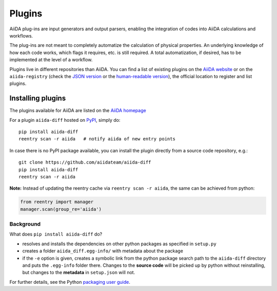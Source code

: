 .. _plugins:

*******
Plugins
*******

AiiDA plug-ins are input generators and output parsers, enabling the
integration of codes into AiiDA calculations and workflows.

The plug-ins are not meant to completely automatize the calculation of physical properties. An underlying knowledge of how each code works, which flags it requires, etc. is still required. A total automatization, if desired, has to be implemented at the level of a workflow.

Plugins live in different repositories than AiiDA.
You can find a list of existing plugins on the `AiiDA website <http://www.aiida.net/plugins/>`_ or on the
``aiida-registry`` (check the `JSON version <https://github.com/aiidateam/aiida-registry/blob/master/plugins.json>`_
or the `human-readable version <https://aiidateam.github.io/aiida-registry/>`_), the official location to register
and list plugins.


Installing plugins
==================

The plugins available for AiiDA are listed on the
`AiiDA homepage <http://www.aiida.net/plugins/>`_

For a plugin ``aiida-diff`` hosted on `PyPI <https://pypi.python.org/>`_,
simply do::

    pip install aiida-diff
    reentry scan -r aiida   # notify aiida of new entry points

In case there is no PyPI package available, you can install 
the plugin directly from a source code repository, e.g.::

    git clone https://github.com/aiidateam/aiida-diff
    pip install aiida-diff
    reentry scan -r aiida

**Note:** Instead of updating the reentry cache via ``reentry scan -r aiida``,
the same can be achieved from  python:

.. code-block:: python

    from reentry import manager
    manager.scan(group_re='aiida')

Background
-----------

What does ``pip install aiida-diff`` do?

* resolves and installs the dependencies on other python packages as specified in ``setup.py``
* creates a folder ``aiida_diff.egg-info/`` with metadata about the package
* if the ``-e`` option is given, creates a symbolic link from the python package
  search path to the ``aiida-diff`` directory
  and puts the ``.egg-info`` folder there.
  Changes to the **source code** will be picked up by python without reinstalling, 
  but changes to the **metadata** in ``setup.json`` will not.

For further details, see the Python `packaging user guide`_.

.. _packaging user guide: https://packaging.python.org/distributing/#configuring-your-project
